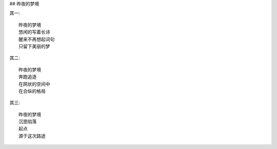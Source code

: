 ## 昨夜的梦境

其一::

    昨夜的梦境
    悠闲的写着长诗
    醒来不再想起词句
    只留下美丽的梦

其二::

    昨夜的梦境
    奔跑追逐
    在网状的空间中
    在合纵的格局

其三::

    昨夜的梦境
    沉思陷落
    起点
    源于这次路途
